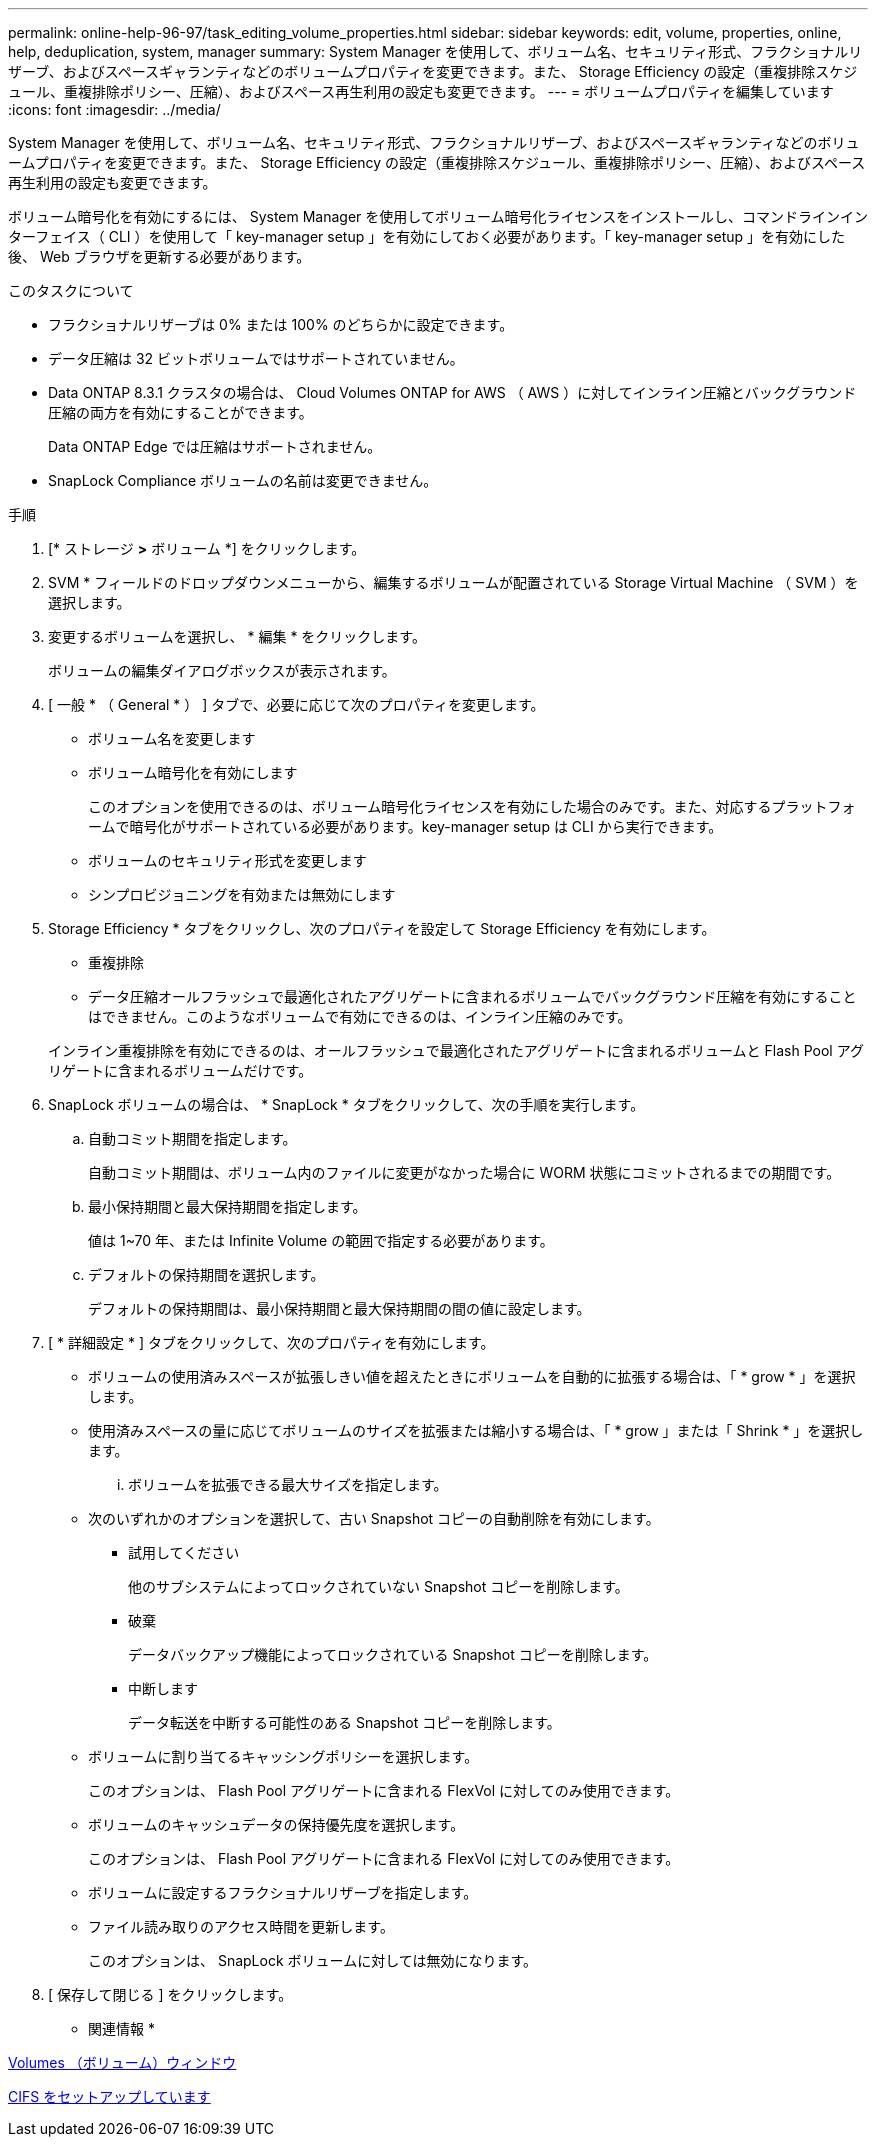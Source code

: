 ---
permalink: online-help-96-97/task_editing_volume_properties.html 
sidebar: sidebar 
keywords: edit, volume, properties, online, help, deduplication, system, manager 
summary: System Manager を使用して、ボリューム名、セキュリティ形式、フラクショナルリザーブ、およびスペースギャランティなどのボリュームプロパティを変更できます。また、 Storage Efficiency の設定（重複排除スケジュール、重複排除ポリシー、圧縮）、およびスペース再生利用の設定も変更できます。 
---
= ボリュームプロパティを編集しています
:icons: font
:imagesdir: ../media/


[role="lead"]
System Manager を使用して、ボリューム名、セキュリティ形式、フラクショナルリザーブ、およびスペースギャランティなどのボリュームプロパティを変更できます。また、 Storage Efficiency の設定（重複排除スケジュール、重複排除ポリシー、圧縮）、およびスペース再生利用の設定も変更できます。

ボリューム暗号化を有効にするには、 System Manager を使用してボリューム暗号化ライセンスをインストールし、コマンドラインインターフェイス（ CLI ）を使用して「 key-manager setup 」を有効にしておく必要があります。「 key-manager setup 」を有効にした後、 Web ブラウザを更新する必要があります。

.このタスクについて
* フラクショナルリザーブは 0% または 100% のどちらかに設定できます。
* データ圧縮は 32 ビットボリュームではサポートされていません。
* Data ONTAP 8.3.1 クラスタの場合は、 Cloud Volumes ONTAP for AWS （ AWS ）に対してインライン圧縮とバックグラウンド圧縮の両方を有効にすることができます。
+
Data ONTAP Edge では圧縮はサポートされません。

* SnapLock Compliance ボリュームの名前は変更できません。


.手順
. [* ストレージ *>* ボリューム *] をクリックします。
. SVM * フィールドのドロップダウンメニューから、編集するボリュームが配置されている Storage Virtual Machine （ SVM ）を選択します。
. 変更するボリュームを選択し、 * 編集 * をクリックします。
+
ボリュームの編集ダイアログボックスが表示されます。

. [ 一般 * （ General * ） ] タブで、必要に応じて次のプロパティを変更します。
+
** ボリューム名を変更します
** ボリューム暗号化を有効にします
+
このオプションを使用できるのは、ボリューム暗号化ライセンスを有効にした場合のみです。また、対応するプラットフォームで暗号化がサポートされている必要があります。key-manager setup は CLI から実行できます。

** ボリュームのセキュリティ形式を変更します
** シンプロビジョニングを有効または無効にします


. Storage Efficiency * タブをクリックし、次のプロパティを設定して Storage Efficiency を有効にします。
+
** 重複排除
** データ圧縮オールフラッシュで最適化されたアグリゲートに含まれるボリュームでバックグラウンド圧縮を有効にすることはできません。このようなボリュームで有効にできるのは、インライン圧縮のみです。


+
インライン重複排除を有効にできるのは、オールフラッシュで最適化されたアグリゲートに含まれるボリュームと Flash Pool アグリゲートに含まれるボリュームだけです。

. SnapLock ボリュームの場合は、 * SnapLock * タブをクリックして、次の手順を実行します。
+
.. 自動コミット期間を指定します。
+
自動コミット期間は、ボリューム内のファイルに変更がなかった場合に WORM 状態にコミットされるまでの期間です。

.. 最小保持期間と最大保持期間を指定します。
+
値は 1~70 年、または Infinite Volume の範囲で指定する必要があります。

.. デフォルトの保持期間を選択します。
+
デフォルトの保持期間は、最小保持期間と最大保持期間の間の値に設定します。



. [ * 詳細設定 * ] タブをクリックして、次のプロパティを有効にします。
+
** ボリュームの使用済みスペースが拡張しきい値を超えたときにボリュームを自動的に拡張する場合は、「 * grow * 」を選択します。
** 使用済みスペースの量に応じてボリュームのサイズを拡張または縮小する場合は、「 * grow 」または「 Shrink * 」を選択します。
+
... ボリュームを拡張できる最大サイズを指定します。


** 次のいずれかのオプションを選択して、古い Snapshot コピーの自動削除を有効にします。
+
*** 試用してください
+
他のサブシステムによってロックされていない Snapshot コピーを削除します。

*** 破棄
+
データバックアップ機能によってロックされている Snapshot コピーを削除します。

*** 中断します
+
データ転送を中断する可能性のある Snapshot コピーを削除します。



** ボリュームに割り当てるキャッシングポリシーを選択します。
+
このオプションは、 Flash Pool アグリゲートに含まれる FlexVol に対してのみ使用できます。

** ボリュームのキャッシュデータの保持優先度を選択します。
+
このオプションは、 Flash Pool アグリゲートに含まれる FlexVol に対してのみ使用できます。

** ボリュームに設定するフラクショナルリザーブを指定します。
** ファイル読み取りのアクセス時間を更新します。
+
このオプションは、 SnapLock ボリュームに対しては無効になります。



. [ 保存して閉じる ] をクリックします。


* 関連情報 *

xref:reference_volumes_window.adoc[Volumes （ボリューム）ウィンドウ]

xref:task_setting_up_cifs.adoc[CIFS をセットアップしています]
